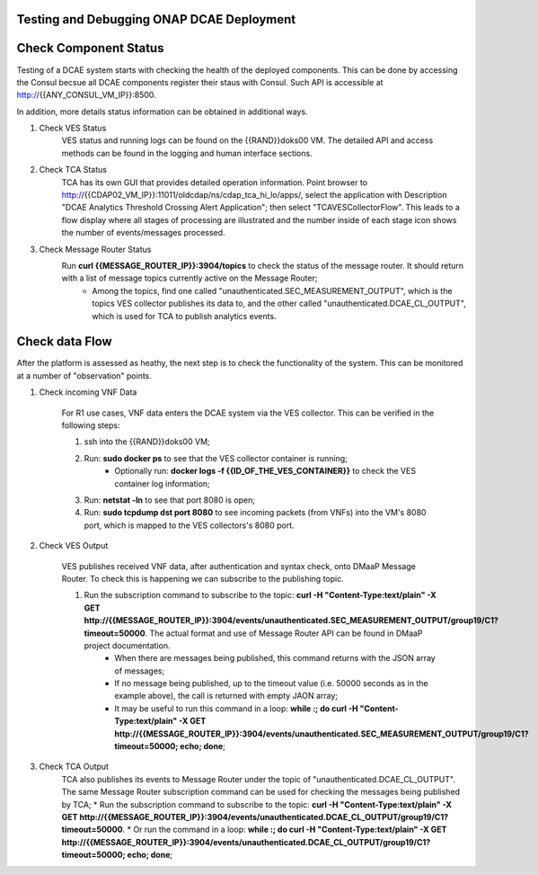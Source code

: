 Testing and Debugging ONAP DCAE Deployment
===========================================


Check Component Status
======================

Testing of a DCAE system starts with checking the health of the deployed components.  This can be done by accessing the Consul becsue all DCAE components register their staus with Consul. Such API is accessible at http://{{ANY_CONSUL_VM_IP}}:8500.

In addition, more details status information can be obtained in additional ways.

1. Check VES Status
    VES status and running logs can be found on the {{RAND}}doks00 VM. The detailed API and access methods can be found in the logging and human interface sections.

2. Check TCA Status
    TCA has its own GUI that provides detailed operation information. Point browser to http://{{CDAP02_VM_IP}}:11011/oldcdap/ns/cdap_tca_hi_lo/apps/, select the application with Description "DCAE Analytics Threshold Crossing Alert Application"; then select "TCAVESCollectorFlow". This leads to a flow display where all stages of processing are illustrated and the number inside of each stage icon shows the number of events/messages processed.


3. Check Message Router Status
    Run **curl {{MESSAGE_ROUTER_IP}}:3904/topics** to check the status of the message router.  It should return with a list of message topics currently active on the Message Router;
        * Among the topics, find one called "unauthenticated.SEC_MEASUREMENT_OUTPUT", which is the topics VES collector publishes its data to, and the other called "unauthenticated.DCAE_CL_OUTPUT", which is used for TCA to publish analytics events.


Check data Flow
===============
After the platform is assessed as heathy, the next step is to check the functionality of the system.  This can be monitored at a number of "observation" points.

1. Check incoming VNF Data

    For R1 use cases, VNF data enters the DCAE system via the VES collector.  This can be verified in the following steps:

    1. ssh into the {{RAND}}doks00 VM;
    2. Run: **sudo docker ps** to see that the VES collector container is running;
        * Optionally run: **docker logs -f {{ID_OF_THE_VES_CONTAINER}}** to check the VES container log information;
    3. Run: **netstat -ln** to see that port 8080 is open;
    4. Run: **sudo tcpdump dst port 8080** to see incoming packets (from VNFs) into the VM's 8080 port, which is mapped to the VES collectors's 8080 port.


2. Check VES Output

    VES publishes received VNF data, after authentication and syntax check, onto DMaaP Message Router.  To check this is happening we can subscribe to the publishing topic.

    1. Run the subscription command to subscribe to the topic: **curl  -H "Content-Type:text/plain" -X GET http://{{MESSAGE_ROUTER_IP}}:3904/events/unauthenticated.SEC_MEASUREMENT_OUTPUT/group19/C1?timeout=50000**.  The actual format and use of Message Router API can be found in DMaaP project documentation.
        * When there are messages being published, this command returns with the JSON array of messages;
        * If no message being published, up to the timeout value (i.e. 50000 seconds as in the example above), the call is returned with empty JAON array;
        * It may be useful to run this command in a loop:  **while :; do curl  -H "Content-Type:text/plain" -X GET http://{{MESSAGE_ROUTER_IP}}:3904/events/unauthenticated.SEC_MEASUREMENT_OUTPUT/group19/C1?timeout=50000; echo; done**;

3. Check TCA Output
    TCA also publishes its events to Message Router under the topic of "unauthenticated.DCAE_CL_OUTPUT".  The same Message Router subscription command can be used for checking the messages being published by TCA;
    * Run the subscription command to subscribe to the topic: **curl  -H "Content-Type:text/plain" -X GET http://{{MESSAGE_ROUTER_IP}}:3904/events/unauthenticated.DCAE_CL_OUTPUT/group19/C1?timeout=50000**.
    * Or run the command in a loop:  **while :; do curl  -H "Content-Type:text/plain" -X GET http://{{MESSAGE_ROUTER_IP}}:3904/events/unauthenticated.DCAE_CL_OUTPUT/group19/C1?timeout=50000; echo; done**;

